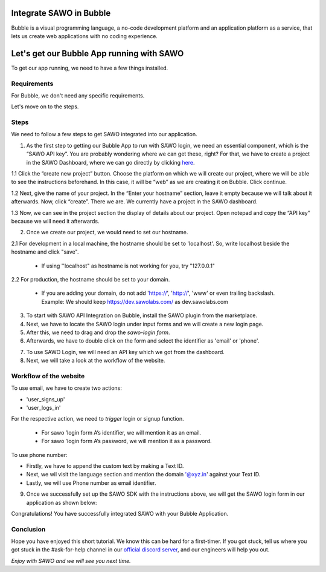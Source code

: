 Integrate SAWO in Bubble
========================

Bubble is a visual programming language, a no-code development platform and an application platform as a service, that lets us create web applications with no coding experience.

Let's get our Bubble App running with SAWO
==========================================

To get our app running, we need to have a few things installed.

Requirements
------------

For Bubble, we don't need any specific requirements.

Let's move on to the steps.

Steps
-----

We need to follow a few steps to get SAWO integrated into our application.

1. As the first step to getting our Bubble App to run with SAWO login, we need an essential component, which is the “SAWO API key”. You are probably wondering where we can get these, right? For that, we have to create a project in the SAWO Dashboard, where we can go directly by clicking `here <https://dev.sawolabs.com/>`__.

1.1 Click the “create new project” button. Choose the platform on which we will create our project, where we will be able to see the instructions beforehand. In this case, it will be “web” as we are creating it on Bubble. Click continue.

.. image:: ../images/SAWO%2011.png

1.2 Next, give the name of your project. In the “Enter your hostname” section, leave it empty because we will talk about it afterwards. Now, click “create”. There we are. We currently have a project in the SAWO dashboard.

.. image:: ../images/SAWO%203.png

1.3 Now, we can see in the project section the display of details about our project. Open notepad and copy the “API key” because we will need it afterwards.

.. image:: ../images/SAWO%204.png

2. Once we create our project, we would need to set our hostname.

2.1 For development in a local machine, the hostname should be set to 'localhost'. So, write localhost beside the hostname and click "save". 

     - If using ''localhost" as hostname is not working for you, try "127.0.0.1"
.. image:: ../images/SAWO%205.png

2.2 For production, the hostname should be set to your domain.

     - If you are adding your domain, do not add 'https://', 'http://', 'www' or even trailing backslash. Example: We should keep https://dev.sawolabs.com/ as dev.sawolabs.com
.. image:: ../images/SAWO%206.png

3. To start with SAWO API Integration on Bubble, install the SAWO plugin from the marketplace.

4. Next, we have to locate the SAWO login under input forms and we will create a new login page. 

5. After this, we need to drag and drop the *sawo-login form*.

6. Afterwards, we have to double click on the form and select the identifier as 'email' or 'phone'.

.. image:: ../images/bubble%20gif.gif

7. To use SAWO Login, we will need an API key which we got from the dashboard.

8. Next, we will take a look at the workflow of the website.

Workflow of the website
-----------------------

To use email, we have to create two actions:

- 'user_signs_up'
- 'user_logs_in'

For the respective action, we need to *trigger* login or signup function.

      - For sawo ’login form A’s identifier, we will mention it as an email.
      - For sawo ’login form A’s password, we will mention it as a password.
      
To use phone number:

- Firstly, we have to append the custom text by making a Text ID.
- Next, we wil visit the language section and mention the domain '@xyz.in' against your Text ID.
- Lastly, we will use Phone number as email identifier.

9. Once we successfully set up the SAWO SDK with the instructions above, we will get the SAWO login form in our application as shown below:

.. image:: ../images/Untitled%20(10).png

Congratulations! You have successfully integrated SAWO with your Bubble Application.

Conclusion
----------

Hope you have enjoyed this short tutorial. We know this can be hard for a first-timer. If you got stuck, tell us where you got stuck in the #ask-for-help channel in our `official discord server <https://discord.com/invite/TpnCfMUE5P>`__, and our engineers will help you out.

*Enjoy with SAWO and we will see you next time.*
